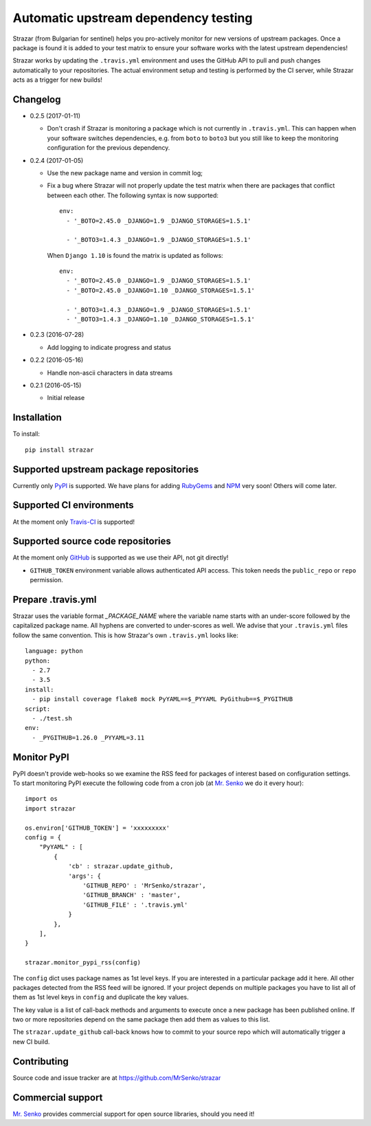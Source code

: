 Automatic upstream dependency testing
-------------------------------------

.. image:: https://img.shields.io/travis/MrSenko/strazar/master.svg
   :target: https://travis-ci.org/MrSenko/strazar
   :alt: Build status

Strazar (from Bulgarian for sentinel) helps you pro-actively monitor for new
versions of upstream packages. Once a package is found it is added to your test
matrix to ensure your software works with the latest upstream dependencies!

Strazar works by updating the ``.travis.yml`` environment and uses the GitHub
API to pull and push changes automatically to your repositories. The actual
environment setup and testing is performed by the CI server, while Strazar
acts as a trigger for new builds!

Changelog
=========

* 0.2.5 (2017-01-11)

  * Don't crash if Strazar is monitoring a package which
    is not currently in ``.travis.yml``. This can happen when your software
    switches dependencies, e.g. from ``boto`` to ``boto3`` but you still
    like to keep the monitoring configuration for the previous dependency.

* 0.2.4 (2017-01-05)

  * Use the new package name and version in commit log;

  * Fix a bug where Strazar will not properly update the test matrix when
    there are packages that conflict between each other. The following syntax
    is now supported::

        env:
          - '_BOTO=2.45.0 _DJANGO=1.9 _DJANGO_STORAGES=1.5.1'
        
          - '_BOTO3=1.4.3 _DJANGO=1.9 _DJANGO_STORAGES=1.5.1'

    When ``Django 1.10`` is found the matrix is updated as follows::

        env:
          - '_BOTO=2.45.0 _DJANGO=1.9 _DJANGO_STORAGES=1.5.1'
          - '_BOTO=2.45.0 _DJANGO=1.10 _DJANGO_STORAGES=1.5.1'
        
          - '_BOTO3=1.4.3 _DJANGO=1.9 _DJANGO_STORAGES=1.5.1'
          - '_BOTO3=1.4.3 _DJANGO=1.10 _DJANGO_STORAGES=1.5.1'

* 0.2.3 (2016-07-28)

  * Add logging to indicate progress and status

* 0.2.2 (2016-05-16)

  * Handle non-ascii characters in data streams

* 0.2.1 (2016-05-15)

  * Initial release

Installation
============

To install::

    pip install strazar


Supported upstream package repositories
=======================================

Currently only `PyPI <http://pypi.python.org>`_ is supported. We have plans for
adding `RubyGems <http://rubygems.org>`_ and `NPM <https://www.npmjs.com/>`_
very soon! Others will come later.


Supported CI environments
=========================

At the moment only `Travis-CI <https://travis-ci.org>`_ is supported!


Supported source code repositories
==================================

At the moment only `GitHub <https://github.com>`_ is supported as we use their
API, not git directly!

* ``GITHUB_TOKEN`` environment variable allows authenticated API access. This
  token needs the ``public_repo`` or ``repo`` permission.


Prepare .travis.yml
===================

Strazar uses the variable format `_PACKAGE_NAME` where the variable name starts
with an under-score followed by the capitalized package name. All hyphens are
converted to under-scores as well. We advise that your ``.travis.yml`` files
follow the same convention. This is how Strazar's  own ``.travis.yml`` looks
like::

    language: python
    python:
      - 2.7
      - 3.5
    install:
      - pip install coverage flake8 mock PyYAML==$_PYYAML PyGithub==$_PYGITHUB
    script:
      - ./test.sh
    env:
      - _PYGITHUB=1.26.0 _PYYAML=3.11


Monitor PyPI
============

PyPI doesn't provide web-hooks so we examine the RSS feed for packages of
interest based on configuration settings. To start monitoring PyPI execute
the following code from a cron job (at `Mr. Senko <http://MrSenko.com>`_
we do it every hour)::

    import os
    import strazar

    os.environ['GITHUB_TOKEN'] = 'xxxxxxxxx'
    config = {
        "PyYAML" : [
            {
                'cb' : strazar.update_github,
                'args': {
                    'GITHUB_REPO' : 'MrSenko/strazar',
                    'GITHUB_BRANCH' : 'master',
                    'GITHUB_FILE' : '.travis.yml'
                }
            },
        ],
    }
    
    strazar.monitor_pypi_rss(config)

The ``config`` dict uses package names as 1st level keys. If you are interested
in a particular package add it here. All other packages detected from the RSS
feed will be ignored. If your project depends on multiple packages you have to
list all of them as 1st level keys in ``config`` and duplicate the key values.

The key value is a list of call-back methods and arguments to execute once a
new package has been published online. If two or more repositories depend on
the same package then add them as values to this list.

The ``strazar.update_github`` call-back knows how to commit to your source repo
which will automatically trigger a new CI build.

Contributing
============

Source code and issue tracker are at https://github.com/MrSenko/strazar


Commercial support
==================

`Mr. Senko <http://MrSenko.com>`_ provides commercial support for open source
libraries, should you need it!
